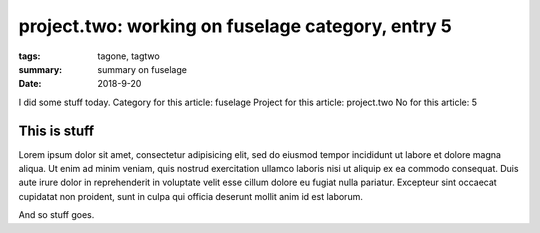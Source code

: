 
project.two: working on fuselage category, entry 5
###############################################################################

:tags: tagone, tagtwo
:summary: summary on fuselage
:date: 2018-9-20

I did some stuff today. 
Category for this article: fuselage
Project for this article: project.two
No for this article: 5

This is stuff
-------------

Lorem ipsum dolor sit amet, consectetur adipisicing elit, sed do eiusmod
tempor incididunt ut labore et dolore magna aliqua. Ut enim ad minim veniam, 
quis nostrud exercitation ullamco laboris nisi ut aliquip ex ea commodo 
consequat. Duis aute irure dolor in reprehenderit in voluptate velit esse 
cillum dolore eu fugiat nulla pariatur. Excepteur sint occaecat cupidatat 
non proident, sunt in culpa qui officia deserunt mollit anim id est laborum.

.. fig:: workshop-14.jpg
   
   This is a figure

And so stuff goes.


